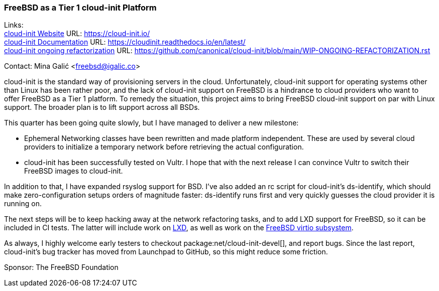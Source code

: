=== FreeBSD as a Tier 1 cloud-init Platform

Links: +
link:https://cloud-init.io/[cloud-init Website] URL: link:https://cloud-init.io/[] +
link:https://cloudinit.readthedocs.io/en/latest/[cloud-init Documentation] URL: link:https://cloudinit.readthedocs.io/en/latest/[] +
link:https://github.com/canonical/cloud-init/blob/main/WIP-ONGOING-REFACTORIZATION.rst[cloud-init ongoing refactorization] URL: link:https://github.com/canonical/cloud-init/blob/main/WIP-ONGOING-REFACTORIZATION.rst[]

Contact: Mina Galić <freebsd@igalic.co>

cloud-init is the standard way of provisioning servers in the cloud.
Unfortunately, cloud-init support for operating systems other than Linux has been rather poor, and the lack of cloud-init support on FreeBSD is a hindrance to cloud providers who want to offer FreeBSD as a Tier 1 platform.
To remedy the situation, this project aims to bring FreeBSD cloud-init support on par with Linux support.
The broader plan is to lift support across all BSDs.

This quarter has been going quite slowly, but I have managed to deliver a new milestone:

- Ephemeral Networking classes have been rewritten and made platform independent.
  These are used by several cloud providers to initialize a temporary network before retrieving the actual configuration.

- cloud-init has been successfully tested on Vultr.
  I hope that with the next release I can convince Vultr to switch their FreeBSD images to cloud-init.

In addition to that, I have expanded rsyslog support for BSD.
I've also added an rc script for cloud-init's ds-identify, which should make zero-configuration setups orders of magnitude faster:
ds-identify runs first and very quickly guesses the cloud provider it is running on.

The next steps will be to keep hacking away at the network refactoring tasks, and to add LXD support for FreeBSD, so it can be included in CI tests.
The latter will include work on link:https://github.com/canonical/lxd/pull/11761[LXD], as well as work on the link:https://bugs.freebsd.org/bugzilla/show_bug.cgi?id=271793[FreeBSD virtio subsystem].

As always, I highly welcome early testers to checkout package:net/cloud-init-devel[], and report bugs.
Since the last report, cloud-init's bug tracker has moved from Launchpad to GitHub, so this might reduce some friction.

Sponsor: The FreeBSD Foundation

